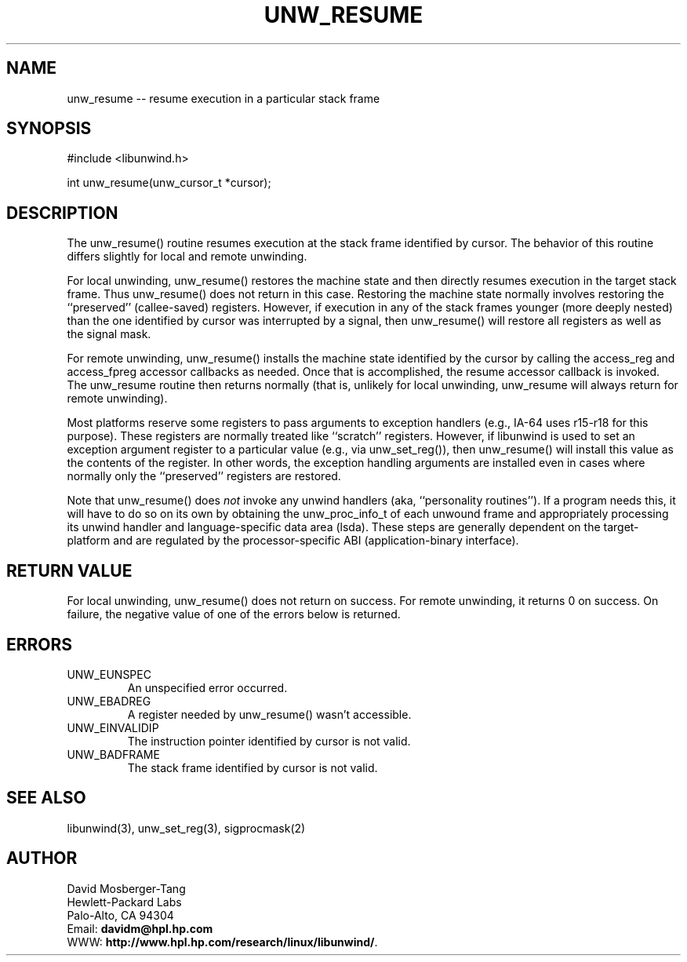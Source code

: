 '\" t
.\" Manual page created with latex2man on Fri Feb 21 13:48:29 PST 2003
.\" NOTE: This file is generated, DO NOT EDIT.
.de Vb
.ft CW
.nf
..
.de Ve
.ft R

.fi
..
.TH "UNW\\_RESUME" "3" "21 February 2003" "Programming Library " "Programming Library "
.SH NAME

.PP
unw_resume \-\- resume execution in a particular stack frame 
.PP
.SH SYNOPSIS

.PP
#include <libunwind.h>
.br
.PP
int
unw_resume(unw_cursor_t *cursor);
.br
.PP
.SH DESCRIPTION

.PP
The unw_resume()
routine resumes execution at the stack frame 
identified by cursor\&.
The behavior of this routine differs 
slightly for local and remote unwinding. 
.PP
For local unwinding, unw_resume()
restores the machine state 
and then directly resumes execution in the target stack frame. Thus 
unw_resume()
does not return in this case. Restoring the 
machine state normally involves restoring the ``preserved\&'' 
(callee\-saved) registers. However, if execution in any of the stack 
frames younger (more deeply nested) than the one identified by 
cursor
was interrupted by a signal, then unw_resume()
will restore all registers as well as the signal mask. 
.PP
For remote unwinding, unw_resume()
installs the machine state 
identified by the cursor by calling the access_reg
and 
access_fpreg
accessor callbacks as needed. Once that is 
accomplished, the resume
accessor callback is invoked. The 
unw_resume
routine then returns normally (that is, unlikely 
for local unwinding, unw_resume
will always return for remote 
unwinding). 
.PP
Most platforms reserve some registers to pass arguments to exception 
handlers (e.g., IA\-64 uses r15\-r18
for this 
purpose). These registers are normally treated like ``scratch\&'' 
registers. However, if libunwind
is used to set an exception 
argument register to a particular value (e.g., via 
unw_set_reg()),
then unw_resume()
will install this 
value as the contents of the register. In other words, the exception 
handling arguments are installed even in cases where normally only the 
``preserved\&'' registers are restored. 
.PP
Note that unw_resume()
does \fInot\fP
invoke any unwind 
handlers (aka, ``personality routines\&''). If a program needs this, it 
will have to do so on its own by obtaining the unw_proc_info_t
of each unwound frame and appropriately processing its unwind handler 
and language\-specific data area (lsda). These steps are generally 
dependent on the target\-platform and are regulated by the 
processor\-specific ABI (application\-binary interface). 
.PP
.SH RETURN VALUE

.PP
For local unwinding, unw_resume()
does not return on success. 
For remote unwinding, it returns 0 on success. On failure, the 
negative value of one of the errors below is returned. 
.PP
.SH ERRORS

.PP
.TP
UNW_EUNSPEC
 An unspecified error occurred. 
.TP
UNW_EBADREG
 A register needed by unw_resume()
wasn\&'t 
accessible. 
.TP
UNW_EINVALIDIP
 The instruction pointer identified by 
cursor
is not valid. 
.TP
UNW_BADFRAME
 The stack frame identified by 
cursor
is not valid. 
.PP
.SH SEE ALSO

.PP
libunwind(3),
unw_set_reg(3),
sigprocmask(2) 
.PP
.SH AUTHOR

.PP
David Mosberger\-Tang
.br 
Hewlett\-Packard Labs
.br 
Palo\-Alto, CA 94304
.br 
Email: \fBdavidm@hpl.hp.com\fP
.br
WWW: \fBhttp://www.hpl.hp.com/research/linux/libunwind/\fP\&.
.\" NOTE: This file is generated, DO NOT EDIT.
